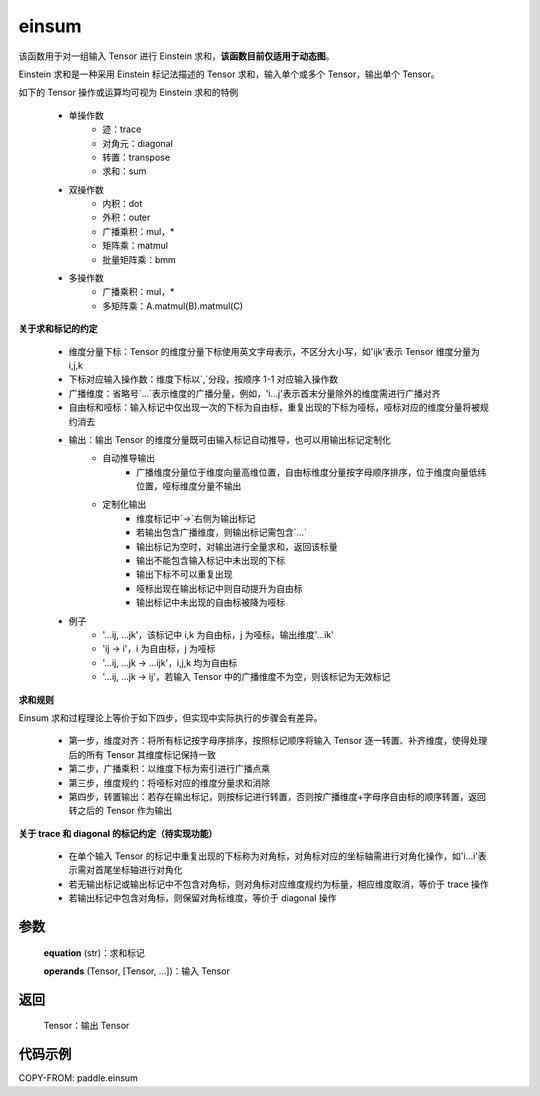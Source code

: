 .. _cn_api_tensor_einsum:

einsum
------

.. py:function:: paddle.einsum(equation, *operands)

该函数用于对一组输入 Tensor 进行 Einstein 求和，**该函数目前仅适用于动态图**。

Einstein 求和是一种采用 Einstein 标记法描述的 Tensor 求和，输入单个或多个 Tensor，输出单个 Tensor。

如下的 Tensor 操作或运算均可视为 Einstein 求和的特例

    - 单操作数
        - 迹：trace
        - 对角元：diagonal
        - 转置：transpose
        - 求和：sum
    - 双操作数
        - 内积：dot
        - 外积：outer
        - 广播乘积：mul，*
        - 矩阵乘：matmul
        - 批量矩阵乘：bmm
    - 多操作数
        - 广播乘积：mul，*
        - 多矩阵乘：A.matmul(B).matmul(C)

**关于求和标记的约定**

    - 维度分量下标：Tensor 的维度分量下标使用英文字母表示，不区分大小写，如'ijk'表示 Tensor 维度分量为 i,j,k
    - 下标对应输入操作数：维度下标以`,`分段，按顺序 1-1 对应输入操作数
    - 广播维度：省略号`...`表示维度的广播分量，例如，'i...j'表示首末分量除外的维度需进行广播对齐
    - 自由标和哑标：输入标记中仅出现一次的下标为自由标，重复出现的下标为哑标，哑标对应的维度分量将被规约消去
    - 输出：输出 Tensor 的维度分量既可由输入标记自动推导，也可以用输出标记定制化
        - 自动推导输出
            - 广播维度分量位于维度向量高维位置，自由标维度分量按字母顺序排序，位于维度向量低纬位置，哑标维度分量不输出
        - 定制化输出
            - 维度标记中`->`右侧为输出标记
            - 若输出包含广播维度，则输出标记需包含`...`
            - 输出标记为空时，对输出进行全量求和，返回该标量
            - 输出不能包含输入标记中未出现的下标
            - 输出下标不可以重复出现
            - 哑标出现在输出标记中则自动提升为自由标
            - 输出标记中未出现的自由标被降为哑标
    - 例子
        - '...ij, ...jk'，该标记中 i,k 为自由标，j 为哑标，输出维度'...ik'
        - 'ij -> i'，i 为自由标，j 为哑标
        - '...ij, ...jk -> ...ijk'，i,j,k 均为自由标
        - '...ij, ...jk -> ij'，若输入 Tensor 中的广播维度不为空，则该标记为无效标记

**求和规则**

Einsum 求和过程理论上等价于如下四步，但实现中实际执行的步骤会有差异。

    - 第一步，维度对齐：将所有标记按字母序排序，按照标记顺序将输入 Tensor 逐一转置、补齐维度，使得处理后的所有 Tensor 其维度标记保持一致
    - 第二步，广播乘积：以维度下标为索引进行广播点乘
    - 第三步，维度规约：将哑标对应的维度分量求和消除
    - 第四步，转置输出：若存在输出标记，则按标记进行转置，否则按广播维度+字母序自由标的顺序转置，返回转之后的 Tensor 作为输出

**关于 trace 和 diagonal 的标记约定（待实现功能）**

    - 在单个输入 Tensor 的标记中重复出现的下标称为对角标，对角标对应的坐标轴需进行对角化操作，如'i...i'表示需对首尾坐标轴进行对角化
    - 若无输出标记或输出标记中不包含对角标，则对角标对应维度规约为标量，相应维度取消，等价于 trace 操作
    - 若输出标记中包含对角标，则保留对角标维度，等价于 diagonal 操作

参数
:::::


    **equation** (str)：求和标记

    **operands** (Tensor, [Tensor, ...])：输入 Tensor

返回
:::::


    Tensor：输出 Tensor

代码示例
:::::::::

COPY-FROM: paddle.einsum
